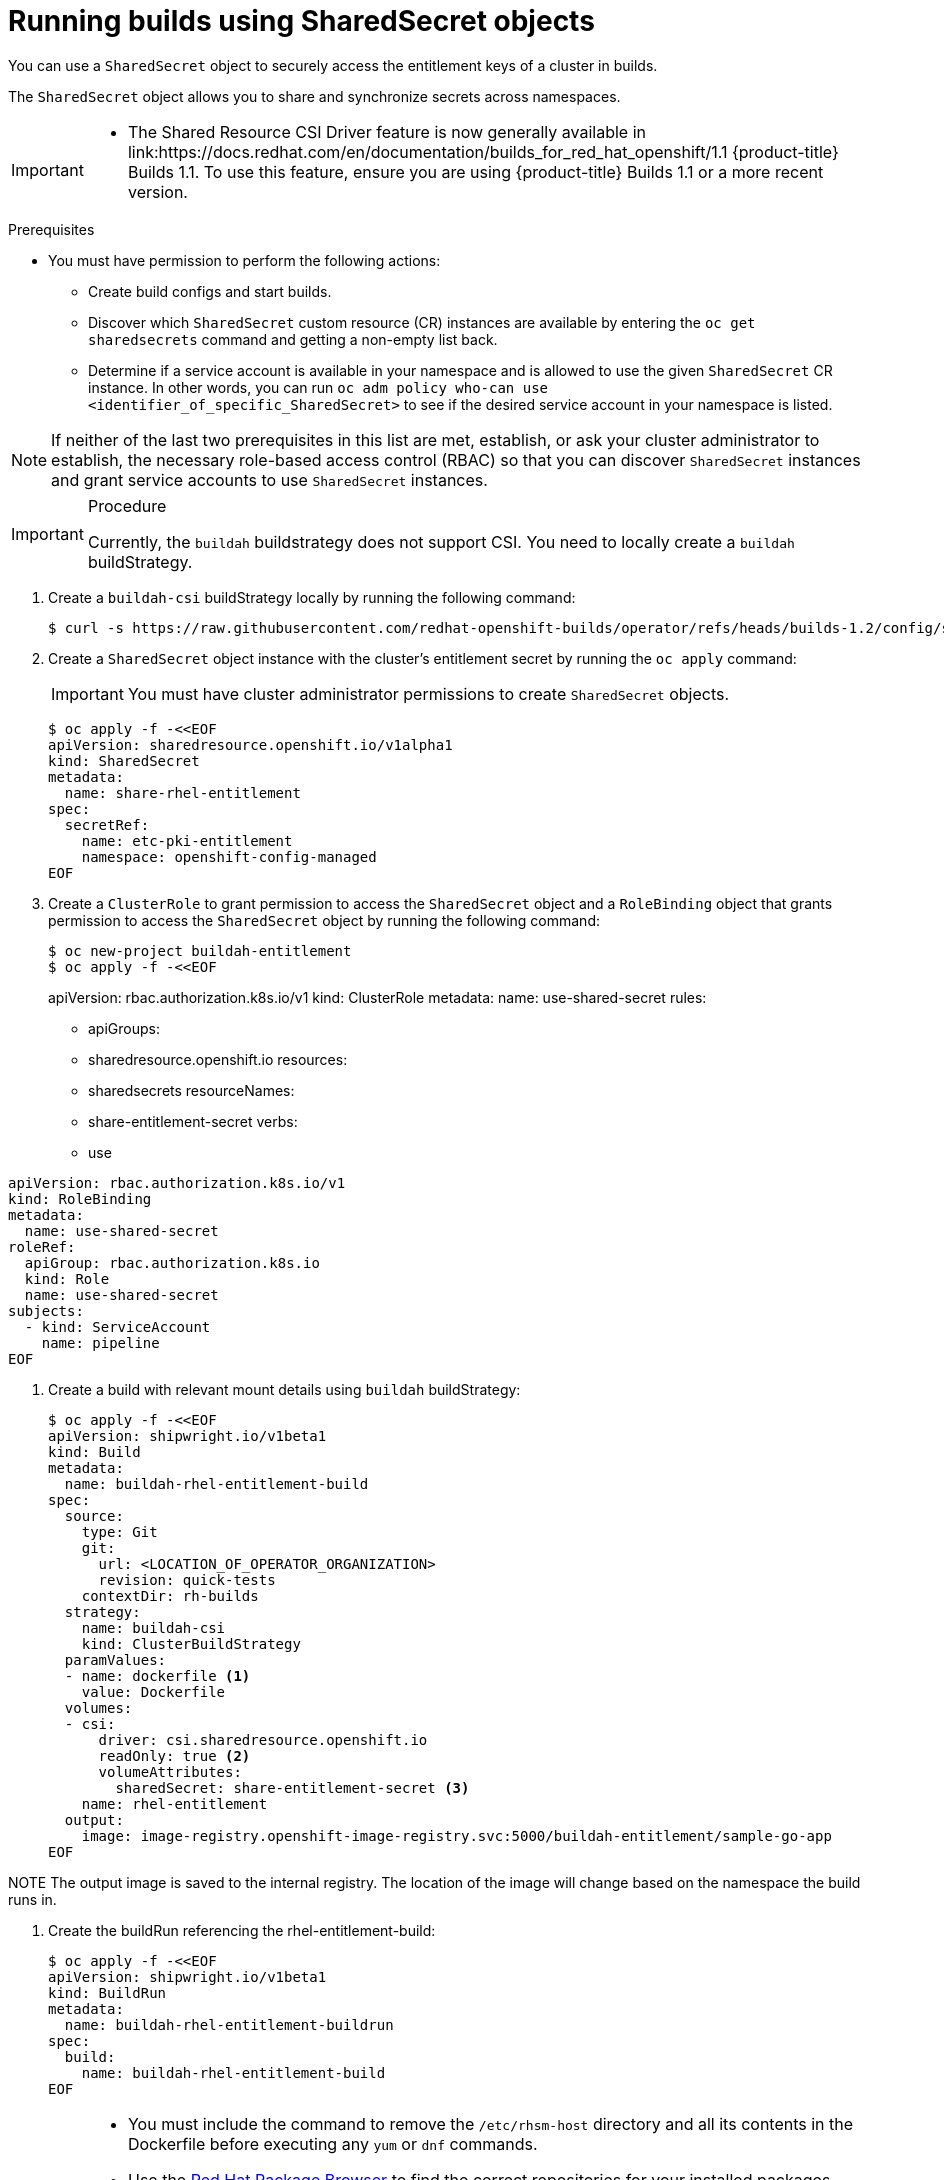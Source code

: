 :_mod-docs-content-type: PROCEDURE
[id="builds-running-entitled-builds-with-sharedsecret-objects_{context}"]
= Running builds using SharedSecret objects

You can use a `SharedSecret` object to securely access the entitlement keys of a cluster in builds.

The `SharedSecret` object allows you to share and synchronize secrets across namespaces.

[IMPORTANT]
====
* The Shared Resource CSI Driver feature is now generally available in link:https://docs.redhat.com/en/documentation/builds_for_red_hat_openshift/1.1 {product-title} Builds 1.1. To use this feature, ensure you are using {product-title} Builds 1.1 or a more recent version.
====

.Prerequisites

* You must have permission to perform the following actions:
** Create build configs and start builds.
** Discover which `SharedSecret` custom resource (CR) instances are available by entering the `oc get sharedsecrets` command and getting a non-empty list back.
** Determine if a service account is available in your namespace and is allowed to use the given `SharedSecret` CR instance. In other words, you can run `oc adm policy who-can use <identifier_of_specific_SharedSecret>` to see if the desired service account in your namespace is listed.

[NOTE]
====
If neither of the last two prerequisites in this list are met, establish, or ask your cluster administrator to establish, the necessary role-based access control (RBAC) so that you can discover `SharedSecret` instances and grant service accounts to use `SharedSecret` instances.
====

.Procedure

[IMPORTANT]
====
Currently, the `buildah` buildstrategy does not support CSI. You need to locally create a `buildah` buildStrategy.
====

. Create a `buildah-csi` buildStrategy locally by running the following command:
+
[source,terminal]
----
$ curl -s https://raw.githubusercontent.com/redhat-openshift-builds/operator/refs/heads/builds-1.2/config/shipwright/build/strategy/buildah.yaml | sed 's/name: buildah/name: buildah-csi/' | oc apply -f -
----

. Create a `SharedSecret` object instance with the cluster's entitlement secret by running the `oc apply` command:
+
[IMPORTANT]
====
You must have cluster administrator permissions to create `SharedSecret` objects.
====
+
[source,terminal]
----
$ oc apply -f -<<EOF
apiVersion: sharedresource.openshift.io/v1alpha1
kind: SharedSecret
metadata:
  name: share-rhel-entitlement
spec:
  secretRef:
    name: etc-pki-entitlement
    namespace: openshift-config-managed
EOF
----

. Create a `ClusterRole` to grant permission to access the `SharedSecret` object and a `RoleBinding` object that grants permission to access the `SharedSecret` object by running the following command:
+
[source,terminal]
----
$ oc new-project buildah-entitlement
$ oc apply -f -<<EOF
----
apiVersion: rbac.authorization.k8s.io/v1
kind: ClusterRole
metadata:
  name: use-shared-secret
rules:
  - apiGroups:
      - sharedresource.openshift.io
    resources:
      - sharedsecrets
    resourceNames:
      - share-entitlement-secret
    verbs:
      - use
----
apiVersion: rbac.authorization.k8s.io/v1
kind: RoleBinding
metadata:
  name: use-shared-secret
roleRef:
  apiGroup: rbac.authorization.k8s.io
  kind: Role
  name: use-shared-secret
subjects:
  - kind: ServiceAccount
    name: pipeline
EOF
----

. Create a build with relevant mount details using `buildah` buildStrategy:
+
[source,terminal]
----
$ oc apply -f -<<EOF
apiVersion: shipwright.io/v1beta1
kind: Build
metadata:
  name: buildah-rhel-entitlement-build
spec:
  source:
    type: Git
    git:
      url: <LOCATION_OF_OPERATOR_ORGANIZATION>
      revision: quick-tests
    contextDir: rh-builds
  strategy:
    name: buildah-csi
    kind: ClusterBuildStrategy
  paramValues:
  - name: dockerfile <1>
    value: Dockerfile
  volumes:
  - csi:
      driver: csi.sharedresource.openshift.io
      readOnly: true <2>
      volumeAttributes:
        sharedSecret: share-entitlement-secret <3>
    name: rhel-entitlement
  output:
    image: image-registry.openshift-image-registry.svc:5000/buildah-entitlement/sample-go-app
EOF
----

====
NOTE
The output image is saved to the internal registry. The location of the image will change based on the namespace the build runs in.
====

. Create the buildRun referencing the rhel-entitlement-build:
+
[source,terminal]
----
$ oc apply -f -<<EOF
apiVersion: shipwright.io/v1beta1
kind: BuildRun
metadata:
  name: buildah-rhel-entitlement-buildrun
spec:
  build:
    name: buildah-rhel-entitlement-build
EOF
----

[IMPORTANT]
====
* You must include the command to remove the `/etc/rhsm-host` directory and all its contents in the Dockerfile before executing any `yum` or `dnf` commands.
* Use the link:https://access.redhat.com/downloads/content/package-browser[Red Hat Package Browser] to find the correct repositories for your installed packages.
* You must restore the `/etc/rhsm-host` symbolic link to keep your image compatible with other Red Hat container images.
* You must set `readOnly` to `true` to mount the shared resource in the build.
* Reference the name of the `SharedSecret` object to include it in the build. 
====

[NOTE]
====
You can also use the `shp` CLI to trigger a build for `buildah-rhel-entitlement-build`:
[source,terminal]
----
$ shp build run buildah-rhel-entitlement-build
----
====